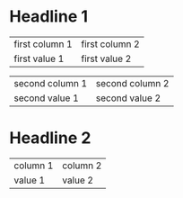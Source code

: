 * Headline 1

  | first column 1 | first column 2 |
  | first value 1  | first value 2  |

  | second column 1 | second column 2 |
  | second value 1  | second value 2  |

* Headline 2

  | column 1 | column 2 |
  | value 1  | value 2  |
